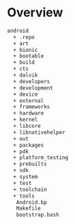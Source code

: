 * Overview

#+BEGIN_SRC bash
android
  + .repo
  + art
  + bionic
  + bootable
  + build
  + cts
  + dalvik
  + developers
  + development
  + device
  + external
  + frameworks
  + hardware
  + kernel
  + libcore
  + libnativehelper
  + out
  + packages
  + pdk
  + platform_testing
  + prebuilts
  + sdk
  + system
  + test
  + toolchain
  + tools
   Android.bp
   Makefile
   bootstrap.bash
#+END_SRC
